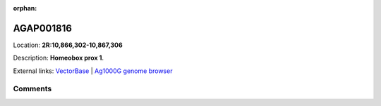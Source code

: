 :orphan:



AGAP001816
==========

Location: **2R:10,866,302-10,867,306**



Description: **Homeobox prox 1**.

External links:
`VectorBase <https://www.vectorbase.org/Anopheles_gambiae/Gene/Summary?g=AGAP001816>`_ |
`Ag1000G genome browser <https://www.malariagen.net/apps/ag1000g/phase1-AR3/index.html?genome_region=2R:10866302-10867306#genomebrowser>`_





Comments
--------


.. raw:: html

    <div id="disqus_thread"></div>
    <script>
    
    var disqus_config = function () {
        this.page.identifier = '/gene/AGAP001816';
    };
    
    (function() { // DON'T EDIT BELOW THIS LINE
    var d = document, s = d.createElement('script');
    s.src = 'https://agam-selection-atlas.disqus.com/embed.js';
    s.setAttribute('data-timestamp', +new Date());
    (d.head || d.body).appendChild(s);
    })();
    </script>
    <noscript>Please enable JavaScript to view the <a href="https://disqus.com/?ref_noscript">comments.</a></noscript>


